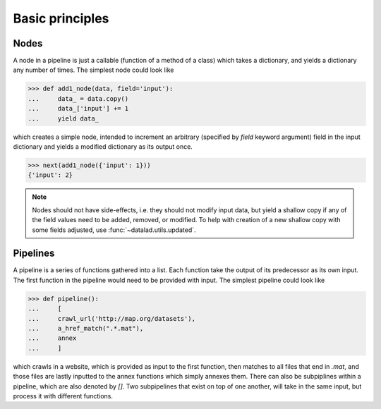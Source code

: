 Basic principles
================

Nodes
-----

A node in a pipeline is just a callable (function of a method of a class)
which takes a dictionary, and yields a dictionary any number of times.
The simplest node could look like

>>> def add1_node(data, field='input'):
...     data_ = data.copy()
...     data_['input'] += 1
...     yield data_

which creates a simple node, intended to increment an arbitrary (specified
by `field` keyword argument) field in the input dictionary and yields
a modified dictionary as its output once.

>>> next(add1_node({'input': 1}))
{'input': 2}

.. note::

   Nodes should not have side-effects, i.e. they should not modify input data,
   but yield a shallow copy if any of the field values need to be added, removed,
   or modified.  To help with creation of a new shallow copy with some fields
   adjusted, use :func:`~datalad.utils.updated`.

Pipelines
---------

A pipeline is a series of functions gathered into a list. Each function take the
output of its predecessor as its own input. The first function in the pipeline
would need to be provided with input. The simplest pipeline could look like

>>> def pipeline():
...     [
...     crawl_url('http://map.org/datasets'),
...     a_href_match(".*.mat"),
...     annex
...     ]

which crawls in a website, which is provided as input to the first function, then
matches to all files that end in `.mat`, and those files are lastly inputted to
the annex functions which simply annexes them. There can also be subpiplines within
a pipeline, which are also denoted by `[]`. Two subpipelines that exist on top of
one another, will take in the same input, but process it with different functions.
